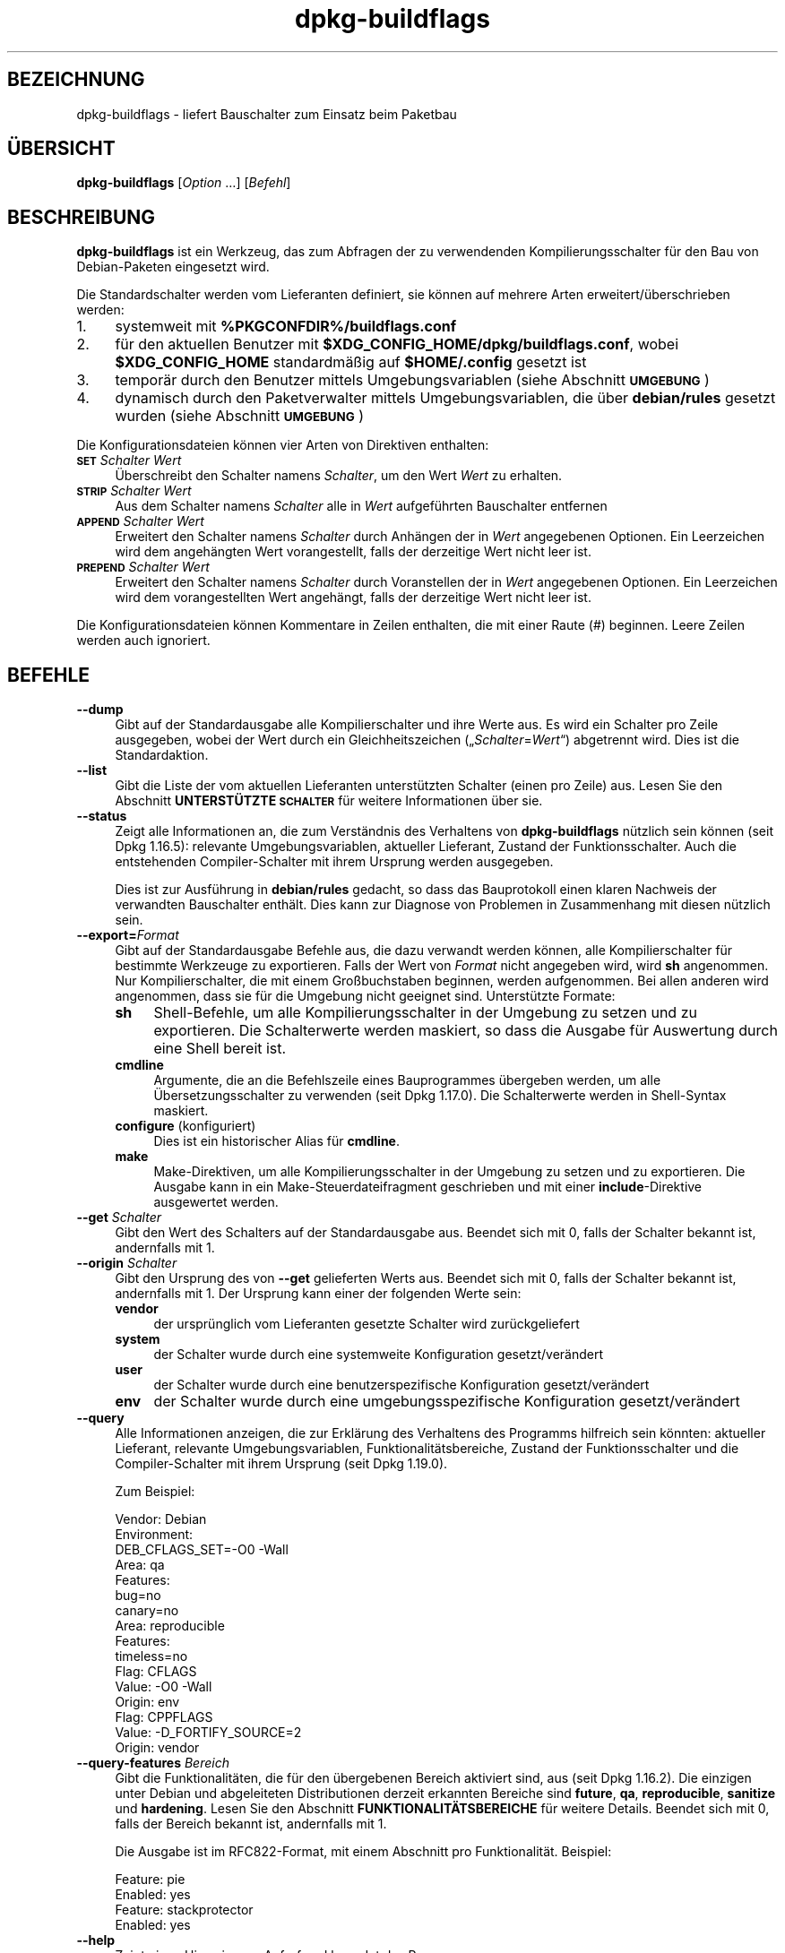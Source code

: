 .\" Automatically generated by Pod::Man 4.11 (Pod::Simple 3.35)
.\"
.\" Standard preamble:
.\" ========================================================================
.de Sp \" Vertical space (when we can't use .PP)
.if t .sp .5v
.if n .sp
..
.de Vb \" Begin verbatim text
.ft CW
.nf
.ne \\$1
..
.de Ve \" End verbatim text
.ft R
.fi
..
.\" Set up some character translations and predefined strings.  \*(-- will
.\" give an unbreakable dash, \*(PI will give pi, \*(L" will give a left
.\" double quote, and \*(R" will give a right double quote.  \*(C+ will
.\" give a nicer C++.  Capital omega is used to do unbreakable dashes and
.\" therefore won't be available.  \*(C` and \*(C' expand to `' in nroff,
.\" nothing in troff, for use with C<>.
.tr \(*W-
.ds C+ C\v'-.1v'\h'-1p'\s-2+\h'-1p'+\s0\v'.1v'\h'-1p'
.ie n \{\
.    ds -- \(*W-
.    ds PI pi
.    if (\n(.H=4u)&(1m=24u) .ds -- \(*W\h'-12u'\(*W\h'-12u'-\" diablo 10 pitch
.    if (\n(.H=4u)&(1m=20u) .ds -- \(*W\h'-12u'\(*W\h'-8u'-\"  diablo 12 pitch
.    ds L" ""
.    ds R" ""
.    ds C` ""
.    ds C' ""
'br\}
.el\{\
.    ds -- \|\(em\|
.    ds PI \(*p
.    ds L" ``
.    ds R" ''
.    ds C`
.    ds C'
'br\}
.\"
.\" Escape single quotes in literal strings from groff's Unicode transform.
.ie \n(.g .ds Aq \(aq
.el       .ds Aq '
.\"
.\" If the F register is >0, we'll generate index entries on stderr for
.\" titles (.TH), headers (.SH), subsections (.SS), items (.Ip), and index
.\" entries marked with X<> in POD.  Of course, you'll have to process the
.\" output yourself in some meaningful fashion.
.\"
.\" Avoid warning from groff about undefined register 'F'.
.de IX
..
.nr rF 0
.if \n(.g .if rF .nr rF 1
.if (\n(rF:(\n(.g==0)) \{\
.    if \nF \{\
.        de IX
.        tm Index:\\$1\t\\n%\t"\\$2"
..
.        if !\nF==2 \{\
.            nr % 0
.            nr F 2
.        \}
.    \}
.\}
.rr rF
.\" ========================================================================
.\"
.IX Title "dpkg-buildflags 1"
.TH dpkg-buildflags 1 "2020-08-02" "1.20.5" "dpkg suite"
.\" For nroff, turn off justification.  Always turn off hyphenation; it makes
.\" way too many mistakes in technical documents.
.if n .ad l
.nh
.SH "BEZEICHNUNG"
.IX Header "BEZEICHNUNG"
dpkg-buildflags \- liefert Bauschalter zum Einsatz beim Paketbau
.SH "\(:UBERSICHT"
.IX Header "\(:UBERSICHT"
\&\fBdpkg-buildflags\fR [\fIOption\fR …] [\fIBefehl\fR]
.SH "BESCHREIBUNG"
.IX Header "BESCHREIBUNG"
\&\fBdpkg-buildflags\fR ist ein Werkzeug, das zum Abfragen der zu verwendenden
Kompilierungsschalter f\(:ur den Bau von Debian-Paketen eingesetzt wird.
.PP
Die Standardschalter werden vom Lieferanten definiert, sie k\(:onnen auf
mehrere Arten erweitert/\(:uberschrieben werden:
.IP "1." 4
systemweit mit \fB\f(CB%PKGCONFDIR\fB%/buildflags.conf\fR
.IP "2." 4
f\(:ur den aktuellen Benutzer mit \fB\f(CB$XDG_CONFIG_HOME\fB/dpkg/buildflags.conf\fR,
wobei \fB\f(CB$XDG_CONFIG_HOME\fB\fR standardm\(:a\(ssig auf \fB\f(CB$HOME\fB/.config\fR gesetzt ist
.IP "3." 4
tempor\(:ar durch den Benutzer mittels Umgebungsvariablen (siehe Abschnitt
\&\fB\s-1UMGEBUNG\s0\fR)
.IP "4." 4
dynamisch durch den Paketverwalter mittels Umgebungsvariablen, die \(:uber
\&\fBdebian/rules\fR gesetzt wurden (siehe Abschnitt \fB\s-1UMGEBUNG\s0\fR)
.PP
Die Konfigurationsdateien k\(:onnen vier Arten von Direktiven enthalten:
.IP "\fB\s-1SET\s0\fR \fISchalter Wert\fR" 4
.IX Item "SET Schalter Wert"
\(:Uberschreibt den Schalter namens \fISchalter\fR, um den Wert \fIWert\fR zu
erhalten.
.IP "\fB\s-1STRIP\s0\fR \fISchalter Wert\fR" 4
.IX Item "STRIP Schalter Wert"
Aus dem Schalter namens \fISchalter\fR alle in \fIWert\fR aufgef\(:uhrten Bauschalter
entfernen
.IP "\fB\s-1APPEND\s0\fR \fISchalter Wert\fR" 4
.IX Item "APPEND Schalter Wert"
Erweitert den Schalter namens \fISchalter\fR durch Anh\(:angen der in \fIWert\fR
angegebenen Optionen. Ein Leerzeichen wird dem angeh\(:angten Wert
vorangestellt, falls der derzeitige Wert nicht leer ist.
.IP "\fB\s-1PREPEND\s0\fR \fISchalter Wert\fR" 4
.IX Item "PREPEND Schalter Wert"
Erweitert den Schalter namens \fISchalter\fR durch Voranstellen der in \fIWert\fR
angegebenen Optionen. Ein Leerzeichen wird dem vorangestellten Wert
angeh\(:angt, falls der derzeitige Wert nicht leer ist.
.PP
Die Konfigurationsdateien k\(:onnen Kommentare in Zeilen enthalten, die mit
einer Raute (#) beginnen. Leere Zeilen werden auch ignoriert.
.SH "BEFEHLE"
.IX Header "BEFEHLE"
.IP "\fB\-\-dump\fR" 4
.IX Item "--dump"
Gibt auf der Standardausgabe alle Kompilierschalter und ihre Werte aus. Es
wird ein Schalter pro Zeile ausgegeben, wobei der Wert durch ein
Gleichheitszeichen (\(Bq\fISchalter\fR=\fIWert\fR\(lq) abgetrennt wird. Dies ist die
Standardaktion.
.IP "\fB\-\-list\fR" 4
.IX Item "--list"
Gibt die Liste der vom aktuellen Lieferanten unterst\(:utzten Schalter (einen
pro Zeile) aus. Lesen Sie den Abschnitt \fBUNTERST\(:UTZTE \s-1SCHALTER\s0\fR f\(:ur weitere
Informationen \(:uber sie.
.IP "\fB\-\-status\fR" 4
.IX Item "--status"
Zeigt alle Informationen an, die zum Verst\(:andnis des Verhaltens von
\&\fBdpkg-buildflags\fR n\(:utzlich sein k\(:onnen (seit Dpkg 1.16.5): relevante
Umgebungsvariablen, aktueller Lieferant, Zustand der Funktionsschalter. Auch
die entstehenden Compiler-Schalter mit ihrem Ursprung werden ausgegeben.
.Sp
Dies ist zur Ausf\(:uhrung in \fBdebian/rules\fR gedacht, so dass das Bauprotokoll
einen klaren Nachweis der verwandten Bauschalter enth\(:alt. Dies kann zur
Diagnose von Problemen in Zusammenhang mit diesen n\(:utzlich sein.
.IP "\fB\-\-export=\fR\fIFormat\fR" 4
.IX Item "--export=Format"
Gibt auf der Standardausgabe Befehle aus, die dazu verwandt werden k\(:onnen,
alle Kompilierschalter f\(:ur bestimmte Werkzeuge zu exportieren. Falls der
Wert von \fIFormat\fR nicht angegeben wird, wird \fBsh\fR angenommen. Nur
Kompilierschalter, die mit einem Gro\(ssbuchstaben beginnen, werden
aufgenommen. Bei allen anderen wird angenommen, dass sie f\(:ur die Umgebung
nicht geeignet sind. Unterst\(:utzte Formate:
.RS 4
.IP "\fBsh\fR" 4
.IX Item "sh"
Shell-Befehle, um alle Kompilierungsschalter in der Umgebung zu setzen und
zu exportieren. Die Schalterwerte werden maskiert, so dass die Ausgabe f\(:ur
Auswertung durch eine Shell bereit ist.
.IP "\fBcmdline\fR" 4
.IX Item "cmdline"
Argumente, die an die Befehlszeile eines Bauprogrammes \(:ubergeben werden, um
alle \(:Ubersetzungsschalter zu verwenden (seit Dpkg 1.17.0). Die Schalterwerte
werden in Shell-Syntax maskiert.
.IP "\fBconfigure\fR (konfiguriert)" 4
.IX Item "configure (konfiguriert)"
Dies ist ein historischer Alias f\(:ur \fBcmdline\fR.
.IP "\fBmake\fR" 4
.IX Item "make"
Make-Direktiven, um alle Kompilierungsschalter in der Umgebung zu setzen und
zu exportieren. Die Ausgabe kann in ein Make-Steuerdateifragment geschrieben
und mit einer \fBinclude\fR\-Direktive ausgewertet werden.
.RE
.RS 4
.RE
.IP "\fB\-\-get\fR \fISchalter\fR" 4
.IX Item "--get Schalter"
Gibt den Wert des Schalters auf der Standardausgabe aus. Beendet sich mit 0,
falls der Schalter bekannt ist, andernfalls mit 1.
.IP "\fB\-\-origin\fR \fISchalter\fR" 4
.IX Item "--origin Schalter"
Gibt den Ursprung des von \fB\-\-get\fR gelieferten Werts aus. Beendet sich mit
0, falls der Schalter bekannt ist, andernfalls mit 1. Der Ursprung kann
einer der folgenden Werte sein:
.RS 4
.IP "\fBvendor\fR" 4
.IX Item "vendor"
der urspr\(:unglich vom Lieferanten gesetzte Schalter wird zur\(:uckgeliefert
.IP "\fBsystem\fR" 4
.IX Item "system"
der Schalter wurde durch eine systemweite Konfiguration gesetzt/ver\(:andert
.IP "\fBuser\fR" 4
.IX Item "user"
der Schalter wurde durch eine benutzerspezifische Konfiguration
gesetzt/ver\(:andert
.IP "\fBenv\fR" 4
.IX Item "env"
der Schalter wurde durch eine umgebungsspezifische Konfiguration
gesetzt/ver\(:andert
.RE
.RS 4
.RE
.IP "\fB\-\-query\fR" 4
.IX Item "--query"
Alle Informationen anzeigen, die zur Erkl\(:arung des Verhaltens des Programms
hilfreich sein k\(:onnten: aktueller Lieferant, relevante Umgebungsvariablen,
Funktionalit\(:atsbereiche, Zustand der Funktionsschalter und die
Compiler-Schalter mit ihrem Ursprung (seit Dpkg 1.19.0).
.Sp
Zum Beispiel:
.Sp
.Vb 3
\& Vendor: Debian
\& Environment:
\&  DEB_CFLAGS_SET=\-O0 \-Wall
\&
\& Area: qa
\& Features:
\&  bug=no
\&  canary=no
\&
\& Area: reproducible
\& Features:
\&  timeless=no
\&
\& Flag: CFLAGS
\& Value: \-O0 \-Wall
\& Origin: env
\&
\& Flag: CPPFLAGS
\& Value: \-D_FORTIFY_SOURCE=2
\& Origin: vendor
.Ve
.IP "\fB\-\-query\-features\fR \fIBereich\fR" 4
.IX Item "--query-features Bereich"
Gibt die Funktionalit\(:aten, die f\(:ur den \(:ubergebenen Bereich aktiviert sind,
aus (seit Dpkg 1.16.2). Die einzigen unter Debian und abgeleiteten
Distributionen derzeit erkannten Bereiche sind \fBfuture\fR, \fBqa\fR,
\&\fBreproducible\fR, \fBsanitize\fR und \fBhardening\fR. Lesen Sie den Abschnitt
\&\fBFUNKTIONALIT\(:ATSBEREICHE\fR f\(:ur weitere Details. Beendet sich mit 0, falls
der Bereich bekannt ist, andernfalls mit 1.
.Sp
Die Ausgabe ist im RFC822\-Format, mit einem Abschnitt pro
Funktionalit\(:at. Beispiel:
.Sp
.Vb 2
\& Feature: pie
\& Enabled: yes
\&
\& Feature: stackprotector
\& Enabled: yes
.Ve
.IP "\fB\-\-help\fR" 4
.IX Item "--help"
Zeigt einen Hinweis zum Aufruf und beendet das Programm.
.IP "\fB\-\-version\fR" 4
.IX Item "--version"
Gibt die Version aus und beendet das Programm.
.SH "UNTERST\(:UTZTE SCHALTER"
.IX Header "UNTERST\(:UTZTE SCHALTER"
.IP "\fB\s-1CFLAGS\s0\fR" 4
.IX Item "CFLAGS"
Optionen f\(:ur den C\-Compiler. Der vom Lieferanten gesetzte Standardwert
enth\(:alt \fI\-g\fR und die Standard-Optimierungsstufe (normalerweise \fI\-O2\fR oder
\&\fB\-O0\fR, falls die Umgebungsvariable \fB\s-1DEB_BUILD_OPTIONS\s0\fR \fInoopt\fR
definiert).
.IP "\fB\s-1CPPFLAGS\s0\fR" 4
.IX Item "CPPFLAGS"
Optionen f\(:ur den C\-Pr\(:aprozessor. Standardwert: leer.
.IP "\fB\s-1CXXFLAGS\s0\fR" 4
.IX Item "CXXFLAGS"
Optionen f\(:ur den \*(C+\-Compiler. Identisch zu \fB\s-1CFLAGS\s0\fR.
.IP "\fB\s-1OBJCFLAGS\s0\fR" 4
.IX Item "OBJCFLAGS"
Optionen f\(:ur den Objective-C-Compiler. Identisch zu \fB\s-1CFLAGS\s0\fR.
.IP "\fB\s-1OBJCXXFLAGS\s0\fR" 4
.IX Item "OBJCXXFLAGS"
Optionen f\(:ur den Objective\-\*(C+\-Compiler. Identisch zu \fB\s-1CXXFLAGS\s0\fR.
.IP "\fB\s-1GCJFLAGS\s0\fR" 4
.IX Item "GCJFLAGS"
Optionen f\(:ur den GNU-Java-Compiler (gcj). Eine Untermenge von \fB\s-1CFLAGS\s0\fR.
.IP "\fB\s-1FFLAGS\s0\fR" 4
.IX Item "FFLAGS"
Optionen f\(:ur den Fortran\-77\-Compiler. Eine Untermenge von \fB\s-1CFLAGS\s0\fR.
.IP "\fB\s-1FCFLAGS\s0\fR" 4
.IX Item "FCFLAGS"
Optionen f\(:ur den Fortran\-9x\-Compiler. Identisch zu \fB\s-1FFLAGS\s0\fR.
.IP "\fB\s-1LDFLAGS\s0\fR" 4
.IX Item "LDFLAGS"
Optionen, die beim Linken von Programmen oder Laufzeitbibliotheken an den
Compiler weitergegeben werden (falls der Linker direkt aufgerufen wird,
m\(:ussen \fB\-Wl\fR und \fB,\fR aus diesen Optionen entfernt werden). Standardm\(:a\(ssig
leer.
.PP
Neue Schalter k\(:onnen in Zukunft hinzugef\(:ugt werden, falls die Notwendigkeit
aufkommt (beispielsweise, um weitere Sprachen zu unterst\(:utzen).
.SH "FUNKTIONALIT\(:ATSBEREICHE"
.IX Header "FUNKTIONALIT\(:ATSBEREICHE"
Jede Bereichsfunktionalit\(:at kann durch den entsprechenden Bereichswert in
den Umgebungsvariablen \fB\s-1DEB_BUILD_OPTIONS\s0\fR und \fB\s-1DEB_BUILD_MAINT_OPTIONS\s0\fR
mit den \(bq\fB+\fR\(cq\- und \(bq\fB\-\fR\(cq\-Schaltern aktiviert und deaktiviert werden. Soll
beispielsweise f\(:ur \fBhardening\fR die \(Bqpie\(lq\-Funktionalit\(:at aktiviert und die
\(Bqfortify\(lq\-Funktionalit\(:at deaktiviert werden, k\(:onnen Sie Folgendes in
\&\fBdebian/rules\fR verwenden:
.PP
.Vb 1
\&    export DEB_BUILD_MAINT_OPTIONS=hardening=+pie,\-fortify
.Ve
.PP
Die spezielle Funktionalit\(:at \fBall\fR (in allen Bereichen g\(:ultig) kann dazu
verwandt werden, alle Bereichsfunktionalit\(:aten auf einmal zu aktivieren oder
zu deaktivieren. Um daher alles im Bereich \fBhardening\fR zu deaktivieren und
nur \(Bqformat\(lq und \(Bqfortify\(lq zu aktiveren, kann Folgendes eingesetzt werden:
.PP
.Vb 1
\&    export DEB_BUILD_MAINT_OPTIONS=hardening=\-all,+format,+fortify
.Ve
.SS "future (Zukunft)"
.IX Subsection "future (Zukunft)"
Mehrere Optionen zur Kompilierung (Details weiter unten) k\(:onnen verwandt
werden, um Funktionen zu aktivieren, die standardm\(:a\(ssig aktiviert sein
sollten, dies aber aus R\(:uckw\(:artskompatibilit\(:atsgr\(:unden nicht sein k\(:onnen.
.IP "\fBlfs\fR" 4
.IX Item "lfs"
Diese Einstellung (standardm\(:a\(ssig deaktiviert) aktiviert die Unterst\(:utzung
f\(:ur gro\(sse Dateien auf 32\-Bit\-Architekturen, bei denen ihre \s-1ABI\s0 diese
Unterst\(:utzung nicht standardm\(:a\(ssig aktiviert, indem \fB\-D_LARGEFILE_SOURCE
\&\-D_FILE_OFFSET_BITS=64\fR zu \fB\s-1CPPFLAGS\s0\fR hinzugef\(:ugt wird.
.SS "qa (\s-1QS\s0)"
.IX Subsection "qa (QS)"
Mehrere Optionen zur Kompilierung (Details weiter unten) k\(:onnen verwandt
werden, um Probleme im Quellcode oder im Bausystem zu erkennen.
.IP "\fBbug\fR" 4
.IX Item "bug"
Diese Einstellung (standardm\(:a\(ssig deaktiviert) f\(:ugt Warnoptionen hinzu, die
zuverl\(:assig problematischen Quellcode erkennen. Diese Warnungen sind
fatal. Die einzigen derzeit unterst\(:utzten Schalter sind \fB\s-1CFLAGS\s0\fR und
\&\fB\s-1CXXFLAGS\s0\fR, wobei die Schalter auf \fB\-Werror=array\-bounds\fR,
\&\fB\-Werror=clobbered\fR, \fB\-Werror=implicit\-function\-declaration\fR und
\&\fB\-Werror=volatile\-register\-var\fR gesetzt werden.
.IP "\fBcanary\fR" 4
.IX Item "canary"
Diese Einstellung (standardm\(:a\(ssig deaktiviert) f\(:ugt
Pseudo-Zufallsbarrieren-Optionen zu den Bauschaltern hinzu, so dass die
Bauprotokolle \(:uberpr\(:uft werden k\(:onnen, wie die Bauschalter weitergereicht
werden. Dies erlaubt, Auslassungen in den normalen Bauschaltereinstellungen
zu finden. Derzeit werden nur die Schalter \fB\s-1CPPFLAGS\s0\fR, \fB\s-1CFLAGS\s0\fR,
\&\fB\s-1OBJCFLAGS\s0\fR, \fB\s-1CXXFLAGS\s0\fR und \fB\s-1OBJCXXFLAGS\s0\fR unterst\(:utzt, wobei die Schalter
auf \fB\-D_\|_DEB_CANARY_\fR\fISchalter\fR_\fIZufallskennung\fR\fB_\|_\fR gesetzt werden, und
\&\fB\s-1LDFLAGS\s0\fR, das auf \fB\-Wl,\-z,deb\-canary\-\fR\fIZufallskennung\fR gesetzt wird.
.SS "sanitize (Bereinigung)"
.IX Subsection "sanitize (Bereinigung)"
Mehrere Kompilierzeit-Optionen (nachfolgend beschrieben) k\(:onnen dazu
verwandt werden, ein erstelltes Programm vor Speicherverf\(:alschungsangriffen
Speicherlecks, Verwendung nach Freigabe, Daten\-Zugriffswettl\(:aufen (\(Bqraces\(lq)
in Threads und Fehlern durch undefiniertes Verhalten zu
bereinigen. \fBHinweis\fR: Diese Optionen sollten \fBnicht\fR beim Bauen im
Produktivbetrieb benutzt werden, da sie die Zuverl\(:assigkeit von
spezifikationsgetreuem Code, die Sicherheit oder sogar die Funktionalit\(:at
reduzieren bzw. negativ beeinflussen k\(:onnen.
.IP "\fBaddress\fR" 4
.IX Item "address"
Diese Einstellung (standardm\(:a\(ssig deaktiviert) f\(:ugt \fB\-fsanitize=address\fR zu
\&\fB\s-1LDFLAGS\s0\fR und \fB\-fsanitize=address \-fno\-omit\-frame\-pointer\fR zu \fB\s-1CFLAGS\s0\fR
und \fB\s-1CXXFLAGS\s0\fR hinzu.
.IP "\fBthread\fR" 4
.IX Item "thread"
Diese Einstellung (standardm\(:a\(ssig deaktiviert) f\(:ugt \fB\-fsanitize=thread\fR zu
\&\fB\s-1CFLAGS\s0\fR, \fB\s-1CXXFLAGS\s0\fR und \fB\s-1LDFLAGS\s0\fR hinzu.
.IP "\fBleak\fR" 4
.IX Item "leak"
Diese Einstellung (standardm\(:a\(ssig deaktiviert) f\(:ugt \fB\-fsanitize=leak\fR zu
\&\fB\s-1LDFLAGS\s0\fR hinzu. Sie wird automatisch deaktiviert, falls entweder die
Funktionalit\(:aten \fBaddress\fR oder \fBthread\fR aktiviert werden, da diese sie
einschlie\(ssen.
.IP "\fBundefined\fR" 4
.IX Item "undefined"
Diese Einstellung (standardm\(:a\(ssig deaktiviert) f\(:ugt \fB\-fsanitize=undefined\fR
zu \fB\s-1CFLAGS\s0\fR, \fB\s-1CXXFLAGS\s0\fR und \fB\s-1LDFLAGS\s0\fR hinzu.
.SS "hardening (H\(:artung)"
.IX Subsection "hardening (H\(:artung)"
Mehrere Kompilierzeit-Optionen (nachfolgend beschrieben) k\(:onnen dazu
verwandt werden, ein erstelltes Programm gegen Speicherverf\(:alschungsangriffe
zu h\(:arten, oder zus\(:atzliche Warnungsmeldungen w\(:ahrend der \(:Ubersetzung
auszugeben. Sie werden f\(:ur Architekturen, die diese unterst\(:utzen,
standardm\(:a\(ssig aktiviert; die Ausnahmen sind unten angegeben.
.IP "\fBformat\fR" 4
.IX Item "format"
Diese Einstellung (standardm\(:a\(ssig aktiviert) f\(:ugt \fB\-Wformat
\&\-Werror=format\-security\fR zu \fB\s-1CFLAGS\s0\fR, \fB\s-1CXXFLAGS\s0\fR \fB\s-1CXXFLAGS\s0\fR, \fB\s-1OBJCFLAGS\s0\fR
und \fB\s-1OBJCXXFLAGS\s0\fR hinzu. Damit erhalten Sie Warnungen bei inkorrekter
Verwendung von Formatzeichenketten. Es wird zu einem Fehler f\(:uhren, wenn
Formatfunktionen deart verwandt werden, dass daraus ein m\(:ogliches
Sicherheitsproblem werden k\(:onnte. Derzeit warnt dies bei Aufrufen von
\&\fBprintf\fR\- und \fBscanf\fR\-Funktionen, bei denen die Formatzeichenkette nicht
eine reine Zeichenkette ist und es keine Formatargumente gibt, wie in
\&\fBprintf(foo);\fR statt \fBprintf(\*(L"%s\*(R", foo);\fR. Dies k\(:onnte ein
Sicherheitsproblem sein, falls die Formatzeichenkette aus einer
unvertrauensw\(:urdigen Eingabe stammt und \(bq%n\(cq enth\(:alt.
.IP "\fBfortify\fR" 4
.IX Item "fortify"
Diese Einstellung (standardm\(:a\(ssig aktiviert) f\(:ugt \fB\-D_FORTIFY_SOURCE=2\fR zu
\&\fB\s-1CPPFLAGS\s0\fR hinzu. W\(:ahrend der Code-Erstellung hat der Compiler umfangreiche
Informationen \(:uber Puffergr\(:o\(ssen (wo m\(:oglich) und versucht, unsichere
unbegrenzte Pufferfunktionsaufrufe durch l\(:angenbegrenzte zu ersetzen. Das
ist besonders f\(:ur alten, verkramten Code n\(:utzlich. Zus\(:atzlich werden
Formatzeichenketten in schreibbarem Speicher, die \(bq%n\(cq enthalten,
blockiert. Falls eine Anwendung von solchen Formatzeichenketten abh\(:angt,
m\(:ussen daf\(:ur andere L\(:osungsm\(:oglichkeiten gefunden werden.
.Sp
Beachten Sie, dass die Quellen auch mit \fB\-O1\fR oder h\(:oher \(:ubersetzt werden
m\(:ussen, damit diese Option einen Effekt hat. Falls die Umgebungsvariable
\&\fB\s-1DEB_BUILD_OPTIONS\s0\fR \fInoopt\fR enth\(:alt, dann wird die Unterst\(:utzung von
\&\fBfortify\fR aufgrund neuer Warnungen von Glibc 2.16 und neuer deaktiviert.
.IP "\fBstackprotector\fR" 4
.IX Item "stackprotector"
Diese Einstellung (standardm\(:a\(ssig aktiviert falls \(Bqstackprotectorstrong\(lq
nicht verwandt wird) f\(:ugt \fB\-fstack\-protector \-\-param=ssp\-buffer\-size=4\fR zu
\&\fB\s-1CFLAGS\s0\fR, \fB\s-1CXXFLAGS\s0\fR, \fB\s-1OBJCFLAGS\s0\fR, \fB\s-1OBJCXXFLAGS\s0\fR, \fB\s-1GCJFLAGS\s0\fR, \fB\s-1FFLAGS\s0\fR
und \fB\s-1FCFLAGS\s0\fR hinzu. Dies f\(:ugt Sicherheitspr\(:ufungen gegen die
\(:Uberschreibung des Stapelspeichers (Stacks) hinzu. Damit werden viele
m\(:ogliche Code\-Einf\(:ugeangriffe zu Abbruchsituationen. Im besten Fall werden
damit Code\-Einf\(:ugungsangriffe zu Diensteverweigerungsangriffen oder zu
keinen Problemen (abh\(:angig von der Anwendung).
.Sp
Diese Funktionalit\(:at ben\(:otigt das Linken mit Glibc (oder einem anderen
Anbieter von \fB_\|_stack_chk_fail\fR). Sie muss daher deaktiviert werden, wenn
mit \fB\-nostdlib\fR oder \fB\-ffreestanding\fR oder \(:Ahnlichem gebaut wird.
.IP "\fBstackprotectorstrong\fR" 4
.IX Item "stackprotectorstrong"
Diese Einstellung (standardm\(:a\(ssig aktiviert) f\(:ugt \fB\-fstack\-protector\-strong\fR
zu \fB\s-1CFLAGS\s0\fR, \fB\s-1CXXFLAGS\s0\fR, \fB\s-1OBJCFLAGS\s0\fR, \fB\s-1OBJCXXFLAGS\s0\fR, \fB\s-1GCJFLAGS\s0\fR,
\&\fB\s-1FFLAGS\s0\fR und \fB\s-1FCFLAGS\s0\fR hinzu. Dies ist eine st\(:arkere Variante von
\&\fBstackprotector\fR, allerdings ohne signifikante Einbu\(ssen bei der Leistung.
.Sp
Deaktivierung von \fBstackprotector\fR deaktiviert auch diese Einstellung.
.Sp
Diese Funktionalit\(:at stellt die gleichen Anforderungen wie \fBstackprotector\fR
und ben\(:otigt zus\(:atzlich \s-1GCC 4.9\s0 oder neuer.
.IP "\fBrelro\fR" 4
.IX Item "relro"
Diese Einstellung (standardm\(:a\(ssig aktiviert) f\(:ugt \fB\-Wl,\-z,relro\fR zu
\&\fB\s-1LDFLAGS\s0\fR hinzu. W\(:ahrend des Ladens des Programms m\(:ussen mehrere
ELF-Speicherabschnitte vom Binder (Linker) geschrieben werden. Diese
Einstellung signalisiert dem Ladeprogramm, diese Abschnitte in
nur-Lese-Zugriff zu \(:andern, bevor die Steuerung an das Programm \(:ubergeben
wird. Insbesondere verhindert dies GOT\-\(:Uberschreibeangriffe. Falls diese
Option deaktiviert ist, wird auch \fBbindnow\fR deaktiviert.
.IP "\fBbindnow\fR" 4
.IX Item "bindnow"
Diese Einstellung (standardm\(:a\(ssig deaktiviert) f\(:ugt \fB\-Wl,\-z,now\fR zu
\&\fB\s-1LDFLAGS\s0\fR hinzu. W\(:ahrend des Ladens des Programms werden alle dynamischen
Symbole aufgel\(:ost, womit das gesamte \s-1PLT\s0 nur-lesend markiert werden kann
(aufgrund von \fBrelro\fR oben). Diese Option kann nicht aktiviert werden,
falls \fBrelro\fR nicht aktiviert ist.
.IP "\fBpie\fR" 4
.IX Item "pie"
Diese Einstellung (seit Dpkg 1.18.23 ohne globale Vorgabe, da sie jetzt
standardm\(:a\(ssig durch \s-1GCC\s0 auf den Debian-Architekturen Amd64, Arm64, Armel,
Armhf, Hurd\-i386, I386, Kfreebsd\-amd64, Kfreebsd\-i386, Mips, Mipsel,
Mips64el, Powerpc, \s-1PPC64,\s0 PPC64el, Riscv64, S390x, Sparc und Sparc64
aktiviert ist) f\(:ugt, falls ben\(:otigt, die ben\(:otigten Optionen, um \s-1PIE\s0 zu
aktivieren oder zu deaktivieren, \(:uber GCC-Spezifikationsdateien hinzu,
abh\(:angig davon, ob \s-1GCC\s0 auf diesen Architekturen die Schalter selbst
einspeist oder nicht. Wenn die Einstellung aktiviert ist und \s-1GCC\s0 den
Schalter einspeist, f\(:ugt dies nichts hinzu. Wenn die Einstellung aktiviert
ist und \s-1GCC\s0 den Schalter nicht einspeist, dann f\(:ugt es \fB\-fPIE\fR (mittels
\&\fI\f(CI%PKGDATADIR\fI%/pie\-compiler.specs\fR) zu \fB\s-1CFLAGS\s0\fR, \fB\s-1CXXFLAGS\s0\fR, \fB\s-1OBJCFLAGS\s0\fR,
\&\fB\s-1OBJCXXFLAGS\s0\fR, \fB\s-1GCJFLAGS\s0\fR, \fB\s-1FFLAGS\s0\fR und \fB\s-1FCFLAGS\s0\fR und \fB\-fPIE \-pie\fR
(mittels \fI\f(CI%PKGDATADIR\fI%/pie\-link.specs\fR) zu \fB\s-1LDFLAGS\s0\fR hinzu.  Wenn die
Einstellung deaktiviert ist und \s-1GCC\s0 den Schalter einspeist, dann f\(:ugt es
\&\fB\-fno\-PIE\fR (mittels \fI\f(CI%PKGDATADIR\fI%/no\-pie\-compile.specs\fR) zu \fB\s-1CFLAGS\s0\fR,
\&\fB\s-1CXXFLAGS\s0\fR, \fB\s-1OBJCFLAGS\s0\fR, \fB\s-1OBJCXXFLAGS\s0\fR, \fB\s-1GCJFLAGS\s0\fR, \fB\s-1FFLAGS\s0\fR und
\&\fB\s-1FCFLAGS\s0\fR und \fB\-fno\-PIE \-no\-pie\fR (mittels
\&\fI\f(CI%PKGDATADIR\fI%/no\-pie\-link.specs\fR) zu \fB\s-1LDFLAGS\s0\fR hinzu.
.Sp
\(BqPosition Independent Executable\(lq (positionsunabh\(:angige Programme) werden
ben\(:otigt, um \(BqAddress Space Layout Randomization\(lq (Bereitstellung eines
zuf\(:alligen Adressbereichlayouts) auszunutzen, der von einigen
Kernelversionen bereitgestellt wird. W\(:ahrend \s-1ASLR\s0 bereits f\(:ur Datenbereiche
auf dem Stapel (Stack) und Heap erzwungen werden kann (brk und mmap), m\(:ussen
die Codebereiche positionsunabh\(:angig \(:ubersetzt werden. Laufzeitbibliotheken
machen dies bereits (\fB\-fPIC\fR), so dass sie \s-1ASLR\s0 automatisch erhalten, aber
Programm\-.text\-Regionen m\(:ussen mit \s-1PIE\s0 gebaut werden, um \s-1ASLR\s0 zu
erhalten. Wenn dies passiert, sind \s-1ROP\-\s0 (Return Oriented Programming)
Angriffe sehr viel schwerer durchzuf\(:uhren, da es keine statischen Orte mehr
gibt, zu denen w\(:ahrend eines Speicherverf\(:alschungsangriffs hingesprungen
werden k\(:onnte.
.Sp
\&\s-1PIE\s0 ist nicht zu \fB\-fPIC\fR kompatibel, daher m\(:ussen Sie beim Bau von
Laufzeitbibliotheksobjekten im Allgemeinen Vorsicht walten lassen. Da aber
der ausgegebene PIE-Schalter mittels GCC-Spezifikationsdateien hinzugef\(:ugt
wird, sollte es immer sicher sein, sie bedingungslos zu setzen, unabh\(:angig
von dem Objekttyp, der \(:ubersetzt oder gelinkt wird.
.Sp
Statische Bibliotheken k\(:onnen von jedem Programm und anderen statischen
Bibliotheken benutzt werden. Abh\(:angig von den zum Kompilieren aller Objekte
innerhalb einer statischen Bibliothek verwandten Schaltern k\(:onnen diese
Bibliotheken von verschiedenen Gruppen von Objekten verwandt werden:
.RS 4
.IP "keine" 4
.IX Item "keine"
Kann weder in ein PIE-Programm noch in eine Laufzeitbibliothek gelinkt
werden.
.IP "\fB\-fPIE\fR" 4
.IX Item "-fPIE"
Kann in jedes Programm, aber nicht in eine Laufzeitbibliothek gelinkt werden
(empfohlen).
.IP "\fB\-fPIC\fR" 4
.IX Item "-fPIC"
Kann in jedes Programm und jede Laufzeitbibliothek gelinkt werden.
.RE
.RS 4
.Sp
Falls es notwendig ist, diese Schalter manuell zu setzen und die
GCC\-Spezifikations\-Hinzuf\(:ugung zu umgehen, m\(:ussen mehrere Dinge beachtet
werden. Die bedingungslose und explizite \(:Ubergabe von \fB\-fPIE\fR, \fB\-fpie\fR
oder \fB\-pie\fR an das Bausystem mit Libtool ist sicher, da diese Schalter
entfernt werden, wenn Laufzeit-Bibliotheken gebaut werden. Andernfalls
k\(:onnte es bei Projekten, die sowohl Programme wie auch Laufzeit-Bibliotheken
bauen, notwendig sein, dass Sie beim Bau der Laufzeit-Bibliotheken
sicherstellen, dass \fB\-fPIC\fR immer als Letztes an die Kompilierungsschalter
wie \fB\s-1CFLAGS\s0\fR \(:ubergeben wird (so dass es jedes fr\(:uhere \fB\-PIE\fR au\(sser Kraft
setzen kann) und \fB\-shared\fR als Letztes an Link-Schalter wie \fB\s-1LDFLAGS\s0\fR
\(:ubergeben wird (so dass es jedes fr\(:uhere \fB\-pie\fR au\(sser Kraft setzen
kann). \fBHinweis\fR: Das sollte mit der Vorgabe-GCC-Spezifikationsmaschinerie
nicht notwendig sein.
.Sp
Zus\(:atzlich k\(:onnen auf einigen Architekturen mit sehr wenigen Registern (dazu
geh\(:ort aber i386 nicht mehr, seitdem in \s-1GCC\s0 >= 5 Optimierungen
erfolgten) Leistungsverluste von bis zu 15% in sehr text-Segment-lastigen
Anwendungsf\(:allen auftreten, da \s-1PIE\s0 \(:uber allgemeine Register implementiert
ist; in den meisten Anwendungsf\(:allen sind dies weniger als 1%. Architekturen
mit mehr allgemeinen Registern (z.B. Amd64) erfahren nicht diese
Schlimmstfall-Strafe.
.RE
.SS "reproducible (Reproduzierbarkeit)"
.IX Subsection "reproducible (Reproduzierbarkeit)"
Die Kompilierzeit-Optionen (nachfolgend beschrieben) k\(:onnen dazu verwandt
werden, die Reproduzierbarkeit zu verbessern oder zus\(:atzliche
Warnungsmeldungen w\(:ahrend der \(:Ubersetzung auszugeben. Sie werden f\(:ur
Architekturen, die diese unterst\(:utzen, standardm\(:a\(ssig aktiviert; die
Ausnahmen sind unten angegeben.
.IP "\fBtimeless\fR" 4
.IX Item "timeless"
Diese (standardm\(:a\(ssig aktivierte) Einstellung f\(:ugt \fB\-Wdate\-time\fR zu
\&\fB\s-1CPPFLAGS\s0\fR hinzu. Dies f\(:uhrt zu Warnungen, wenn die Makros \fB_\|_TIME_\|_\fR,
\&\fB_\|_DATE_\|_\fR und \fB_\|_TIMESTAMP_\|_\fR verwandt werden.
.IP "\fBfixfilepath\fR" 4
.IX Item "fixfilepath"
Diese Einstellung (standardm\(:a\(ssig deaktiviert) f\(:ugt
\&\fB\-ffile\-prefix\-map=\fR\fI\s-1BUILDPATH\s0\fR\fB=.\fR zu \fB\s-1CFLAGS\s0\fR, \fB\s-1CXXFLAGS\s0\fR,
\&\fB\s-1OBJCFLAGS\s0\fR, \fB\s-1OBJCXXFLAGS\s0\fR, \fB\s-1GCJFLAGS\s0\fR, \fB\s-1FFLAGS\s0\fR und \fB\s-1FCFLAGS\s0\fR hinzu,
wobei \fB\s-1BUILDPATH\s0\fR auf das oberste Verzeichnis des bauenden Pakets gesetzt
wird. Dies f\(:uhrt dazu, dass der Baupfad aus allen erstellten Dateien
entfernt wird.
.Sp
Falls sowohl \fBfixdebugpath\fR als auch \fBfixfilepath\fR gesetzt sind, hat diese
Option Vorrang, da sie eine Obermenge erster ist.
.IP "\fBfixdebugpath\fR" 4
.IX Item "fixdebugpath"
Diese Einstellung (standardm\(:a\(ssig aktiviert) f\(:ugt
\&\fB\-fdebug\-prefix\-map=\fR\fI\s-1BUILDPATH\s0\fR\fB=.\fR zu \fB\s-1CFLAGS\s0\fR, \fB\s-1CXXFLAGS\s0\fR,
\&\fB\s-1OBJCFLAGS\s0\fR, \fB\s-1OBJCXXFLAGS\s0\fR, \fB\s-1GCJFLAGS\s0\fR, \fB\s-1FFLAGS\s0\fR und \fB\s-1FCFLAGS\s0\fR hinzu,
wobei \fB\s-1BUILDPATH\s0\fR auf das oberste Verzeichnis des bauenden Pakets gesetzt
wird. Dies f\(:uhrt dazu, dass der Baupfad aus allen erstellten Debug-Symbolen
entfernt wird.
.SH "UMGEBUNG"
.IX Header "UMGEBUNG"
Es gibt zwei Gruppen von Umgebungsvariablen, die den gleichen Vorgang
durchf\(:uhren. Der erste (\s-1DEB_\s0\fISchalter\fR_\fIVorg\fR) sollte niemals innerhalb
von \fBdebian/rules\fR verwandt werden. Er ist f\(:ur Benutzer gedacht, die das
Quellpaket mit anderen Bauschaltern erneut bauen m\(:ochten. Der zweite Satz
(\s-1DEB_\s0\fISchalter\fR_MAINT_\fIVorg\fR) sollte nur durch Paketbetreuer in
\&\fBdebian/rules\fR verwandt werden, um die entstehenden Bauschalter zu \(:andern.
.IP "\fB\s-1DEB_\s0\fR\fISchalter\fR\fB_SET\fR" 4
.IX Item "DEB_Schalter_SET"
.PD 0
.IP "\fB\s-1DEB_\s0\fR\fISchalter\fR\fB_MAINT_SET\fR" 4
.IX Item "DEB_Schalter_MAINT_SET"
.PD
Diese Variable kann zum Erzwingen des f\(:ur \fISchalter\fR zur\(:uckgegebenen Werts
verwandt werden.
.IP "\fB\s-1DEB_\s0\fR\fISchalter\fR\fB_STRIP\fR" 4
.IX Item "DEB_Schalter_STRIP"
.PD 0
.IP "\fB\s-1DEB_\s0\fR\fISchalter\fR\fB_MAINT_STRIP\fR" 4
.IX Item "DEB_Schalter_MAINT_STRIP"
.PD
Diese Variable kann zum Bereitstellen einer durch Leerzeichen getrennten
Liste von Optionen verwandt werden, die aus dem Satz von \fISchalter\fR
zur\(:uckgelieferten Schaltern entfernt werden.
.IP "\fB\s-1DEB_\s0\fR\fISchalter\fR\fB_APPEND\fR" 4
.IX Item "DEB_Schalter_APPEND"
.PD 0
.IP "\fB\s-1DEB_\s0\fR\fISchalter\fR\fB_MAINT_APPEND\fR" 4
.IX Item "DEB_Schalter_MAINT_APPEND"
.PD
Diese Variable kann zum Anh\(:angen erg\(:anzender Optionen zum Wert, der von
\&\fISchalter\fR zur\(:uckgegeben wird, verwandt werden.
.IP "\fB\s-1DEB_\s0\fR\fISchalter\fR\fB_PREPEND\fR" 4
.IX Item "DEB_Schalter_PREPEND"
.PD 0
.IP "\fB\s-1DEB_\s0\fR\fISchalter\fR\fB_MAINT_PREPEND\fR" 4
.IX Item "DEB_Schalter_MAINT_PREPEND"
.PD
Diese Variable kann zum Voranstellen erg\(:anzender Optionen zum Wert, der von
\&\fISchalter\fR zur\(:uckgegeben wird, verwandt werden.
.IP "\fB\s-1DEB_BUILD_OPTIONS\s0\fR" 4
.IX Item "DEB_BUILD_OPTIONS"
.PD 0
.IP "\fB\s-1DEB_BUILD_MAINT_OPTIONS\s0\fR" 4
.IX Item "DEB_BUILD_MAINT_OPTIONS"
.PD
Diese Variablen k\(:onnen von Benutzern oder Betreuern zum Deaktivieren oder
Aktivieren verschiedener Bereichsfunktionalit\(:aten benutzt werden, die
Bauschalter beeinflussen. Die Variable \fB\s-1DEB_BUILD_MAINT_OPTIONS\s0\fR setzt jede
Einstellung in den Funktionalit\(:atsbereichen \fB\s-1DEB_BUILD_OPTIONS\s0\fR au\(sser
Kraft. Lesen Sie den Abschnitt \fBFUNKTIONALIT\(:ATSBEREICHE\fR f\(:ur weitere
Details.
.IP "\fB\s-1DEB_VENDOR\s0\fR" 4
.IX Item "DEB_VENDOR"
Diese Einstellung definiert den aktuellen Lieferanten. Falls nicht gesetzt,
wird er aus \fB\f(CB%PKGCONFDIR\fB%/origins/default\fR ermittelt.
.IP "\fB\s-1DEB_BUILD_PATH\s0\fR" 4
.IX Item "DEB_BUILD_PATH"
Diese Variable setzt den Baupfad (seit Dpkg 1.18.8), der in Funktionalit\(:aten
wie \fBfixdebugpath\fR verwandt wird, so dass sie durch den Aufrufenden
gesteuert werden k\(:onnen. Diese Variable ist derzeit spezifisch f\(:ur Debian
und Derivative.
.IP "\fB\s-1DPKG_COLORS\s0\fR" 4
.IX Item "DPKG_COLORS"
Setzt den Farbmodus (seit Dpkg 1.18.5). Die derzeit unterst\(:utzten Werte
sind: \fBauto\fR (Vorgabe), \fBalways\fR und \fBnever\fR.
.IP "\fB\s-1DPKG_NLS\s0\fR" 4
.IX Item "DPKG_NLS"
Falls dies gesetzt ist, wird es zur Entscheidung, ob Native Language
Support, auch als Unterst\(:utzung f\(:ur Internationalisierung (oder i18n)
bekannt, aktiviert wird (seit Dpkg 1.19.0). Die akzeptierten Werte sind:
\&\fB0\fR und \fB1\fR (Vorgabe).
.SH "DATEIEN"
.IX Header "DATEIEN"
.SS "Konfigurationsdateien"
.IX Subsection "Konfigurationsdateien"
.IP "\fB\f(CB%PKGCONFDIR\fB%/buildflags.conf\fR" 4
.IX Item "/etc/dpkg/buildflags.conf"
Systemweite Konfigurationsdatei
.IP "\fB\f(CB$XDG_CONFIG_HOME\fB/dpkg/buildflags.conf\fR oder" 4
.IX Item "$XDG_CONFIG_HOME/dpkg/buildflags.conf oder"
.PD 0
.IP "\fB\f(CB$HOME\fB/.config/dpkg/buildflags.conf\fR" 4
.IX Item "$HOME/.config/dpkg/buildflags.conf"
.PD
Benutzerkonfigurationsdatei
.SS "Paketierungsunterst\(:utzung"
.IX Subsection "Paketierungsunterst\(:utzung"
.IP "\fB\f(CB%PKGDATADIR\fB%/buildflags.mk\fR" 4
.IX Item "/usr/share/dpkg/buildflags.mk"
Make-Steuerdateischnipsel, das alle von \fBdpkg-buildflags\fR unterst\(:utzten
Schalter in Variablen laden (und optional exportieren) wird. (seit Dpkg
1.16.1)
.SH "BEISPIELE"
.IX Header "BEISPIELE"
Um Bauschalter an einen Baubefehl in einer Make-Steuerdatei zu \(:ubergeben:
.Sp
.Vb 1
\& $(MAKE) $(shell dpkg\-buildflags \-\-export=cmdline)
\&
\& ./configure $(shell dpkg\-buildflags \-\-export=cmdline)
.Ve
.PP
Um Bauschalter in einem Shell-Skript oder Shell-Fragement zu setzen, kann
\&\fBeval\fR verwendet werden, um die Ausgabe zu interpretieren und die Schalter
in die Umgebung zu exportieren:
.Sp
.Vb 1
\& eval "$(dpkg\-buildflags \-\-export=sh)" && make
.Ve
.PP
Oder die Positionsparameter zu setzen, die an einen Befehl \(:ubergeben werden
sollen:
.Sp
.Vb 2
\& eval "set \-\- $(dpkg\-buildflags \-\-export=cmdline)"
\& for dir in a b c; do (cd $dir && ./configure "$@" && make); done
.Ve
.SS "Verwendung in debian/rules"
.IX Subsection "Verwendung in debian/rules"
Sie sollten \fBdpkg-buildflags\fR aufrufen oder \fBbuildflags.mk\fR in die Datei
\&\fBdebian/rules\fR einbinden, um die ben\(:otigten Bauschalter, die an das
Bausystem weitergegeben werden sollen, abzufragen. Beachten Sie, dass \(:altere
Versionen von \fBdpkg-buildpackage\fR (vor Dpkg 1.16.1) diese Variablen
automatisch exportierten. Allerdings sollten Sie sich nicht darauf
verlassen, da dies den manuellen Aufruf von \fBdebian/rules\fR nicht korrekt
erm\(:oglicht.
.PP
F\(:ur Pakete mit Autoconf-artigen Bausystemen k\(:onnen Sie die relevanten
Optionen direkt wie oben gezeigt an Configure oder \fBmake\fR(1) \(:ubergeben.
.PP
F\(:ur andere Bausysteme oder wenn Sie feingranularere Steuerung ben\(:otigen
(welcher Schalter wo weitergegeben wird), k\(:onnen Sie \fB\-\-get\fR
verwenden. Oder Sie k\(:onnen stattdessen \fBbuildflags.mk\fR einbinden, das sich
um den Aufruf von \fBdpkg-buildflags\fR k\(:ummert und die Bauschalter in
Make-Variablen speichert.
.PP
Falls Sie alle Bauschalter in die Umgebung exportieren m\(:ochten (wo sie dann
vom Bausystem eingelesen werden k\(:onnen):
.Sp
.Vb 2
\& DPKG_EXPORT_BUILDFLAGS = 1
\& include /usr/share/dpkg/buildflags.mk
.Ve
.PP
F\(:ur zus\(:atzliche Steuerung, was exportiert wird, k\(:onnen Sie die Variablen
manuell exportieren (da keine standardm\(:a\(ssig exportiert werden):
.Sp
.Vb 2
\& include /usr/share/dpkg/buildflags.mk
\& export CPPFLAGS CFLAGS LDFLAGS
.Ve
.PP
Und nat\(:urlich k\(:onnen Sie die Schalter manuell an Befehle weitergeben:
.Sp
.Vb 3
\& include /usr/share/dpkg/buildflags.mk
\& build\-arch:
\&        $(CC) \-o hello hello.c $(CPPFLAGS) $(CFLAGS) $(LDFLAGS)
.Ve
.SH "\(:UBERSETZUNG"
.IX Header "\(:UBERSETZUNG"
Die deutsche \(:Ubersetzung wurde 2004, 2006\-2020 von Helge Kreutzmann
<debian@helgefjell.de>, 2007 von Florian Rehnisch <eixman@gmx.de> und
2008 von Sven Joachim <svenjoac@gmx.de>
angefertigt. Diese \(:Ubersetzung ist Freie Dokumentation; lesen Sie die
\&\s-1GNU\s0 General Public License Version 2 oder neuer f\(:ur die Kopierbedingungen.
Es gibt \s-1KEINE HAFTUNG.\s0

